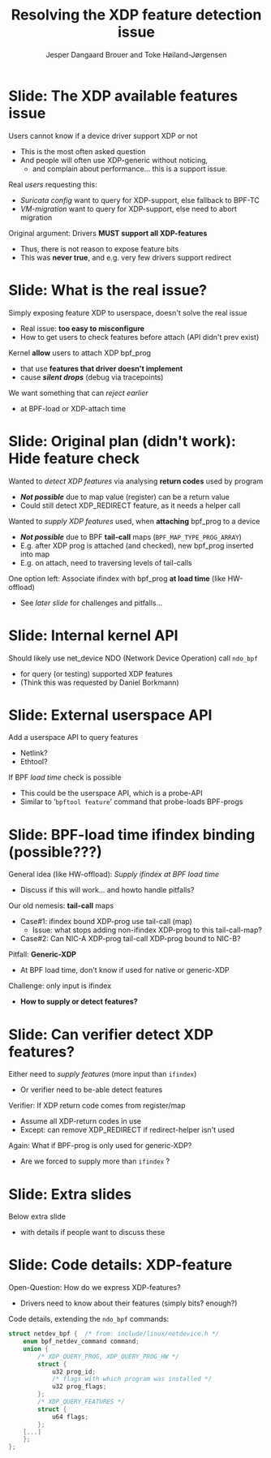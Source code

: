 # -*- fill-column: 79; -*-
#+TITLE: Resolving the XDP feature detection issue
#+AUTHOR: Jesper Dangaard Brouer and Toke Høiland-Jørgensen
#+EMAIL: brouer@redhat.com
#+REVEAL_THEME: redhat
#+REVEAL_TRANS: linear
#+REVEAL_MARGIN: 0
#+REVEAL_EXTRA_JS: { src: './reveal.js/js/custom-netconf.js'}
#+REVEAL_EXTRA_CSS: ./reveal.js/css/custom-adjust-logo.css
#+OPTIONS: reveal_center:nil reveal_control:t reveal_history:nil
#+OPTIONS: reveal_width:1600 reveal_height:900
#+OPTIONS: ^:nil tags:nil toc:nil num:nil ':t

* For conference: NetConf 2019

This presentation will be given at [[http://vger.kernel.org/netconf2019.html][Netconf 2019]].

* Export/generate presentation

This presentation is written in org-mode and exported to reveal.js HTML format.
The org-mode :export: tag determines what headlines/section are turned into
slides for the presentation.

** Setup for org-mode export to reveal.js
First, install the ox-reveal emacs package.

Package: ox-reveal git-repo and install instructions:
https://github.com/yjwen/org-reveal

** Export to HTML reveal.js

After installing ox-reveal emacs package, export to HTML reveal.js format via
keyboard shortcut: =C-c C-e R R=

The variables at document end ("Local Variables") will set up the title slide
and filter the "Slide:" prefix from headings; Emacs will ask for permission to
load them, as they will execute code.

** Export to PDF

The presentations can be converted to PDF format.  Usually the reveal.js when
run as a webserver under nodejs, have a printer option for exporting to PDF via
print to file, but we choose not run this builtin webserver.

Alternatively we found a tool called 'decktape', for exporting HTML pages to
PDF: https://github.com/astefanutti/decktape

The 'npm install' command:

 $ npm install decktape

After this the =decktape= command should be avail. If the npm install failed,
then it's possible to run the decktape.js file direct from the git-repo via the
=node= command:

#+begin_src bash
$ node ~/git/decktape/decktape.js \
    -s 1600x900 -p 100 --chrome-arg=--no-sandbox \
     xdp-feature-detection.html \
     xdp-feature-detection.pdf
#+end_src

The size is set to get slide text to fit on the page. And -p 100 makes it go
faster.


* Slides below                                                     :noexport:

Only sections with tag ":export:" will end-up in the presentation.

Colors are choosen via org-mode italic/bold high-lighting:
 - /italic/ = /green/
 - *bold*   = *yellow*
 - */italic-bold/* = red

* Slide: The XDP available features issue                            :export:

Users cannot know if a device driver support XDP or not
- This is the most often asked question
- And people will often use XDP-generic without noticing,
  - and complain about performance... this is a support issue.

Real /users/ requesting this:
- /Suricata config/ want to query for XDP-support, else fallback to BPF-TC
- /VM-migration/ want to query for XDP-support, else need to abort migration

Original argument: Drivers *MUST support all XDP-features*
  - Thus, there is not reason to expose feature bits
  - This was *never true*, and e.g. very few drivers support redirect

* Slide: What is the real issue?                                     :export:

Simply exposing feature XDP to userspace, doesn't solve the real issue
- Real issue: *too easy to misconfigure*
- How to get users to check features before attach (API didn't prev exist)

Kernel *allow* users to attach XDP bpf_prog
- that use *features that driver doesn't implement*
- cause */silent drops/* (debug via tracepoints)

We want something that can /reject earlier/
- at BPF-load or XDP-attach time

* Slide: Original plan (didn't work): Hide feature check             :export:

Wanted to /detect XDP features/ via analysing *return codes* used by program
- */Not possible/* due to map value (register) can be a return value
- Could still detect XDP_REDIRECT feature, as it needs a helper call

Wanted to /supply XDP features/ used, when *attaching* bpf_prog to a device
- */Not possible/* due to BPF *tail-call* maps (=BPF_MAP_TYPE_PROG_ARRAY=)
- E.g. after XDP prog is attached (and checked), new bpf_prog inserted into map
- E.g. on attach, need to traversing levels of tail-calls

One option left: Associate ifindex with bpf_prog *at load time* (like HW-offload)
- See /later slide/ for challenges and pitfalls...

* Slide: Internal kernel API                                         :export:

Should likely use net_device NDO (Network Device Operation) call =ndo_bpf=
- for query (or testing) supported XDP features
- (Think this was requested by Daniel Borkmann)

* Slide: External userspace API                                      :export:

Add a userspace API to query features
- Netlink?
- Ethtool?

If BPF /load time/ check is possible
- This could be the userspace API, which is a probe-API
- Similar to '=bpftool feature=' command that probe-loads BPF-progs

* Slide: BPF-load time ifindex binding (possible???)                 :export:

General idea (like HW-offload): /Supply ifindex at BPF load time/
- Discuss if this will work... and howto handle pitfalls?

Our old nemesis: *tail-call* maps
- Case#1: ifindex bound XDP-prog use tail-call (map)
  - Issue: what stops adding non-ifindex XDP-prog to this tail-call-map?
- Case#2: Can NIC-A XDP-prog tail-call XDP-prog bound to NIC-B?

Pitfall: *Generic-XDP*
- At BPF load time, don't know if used for native or generic-XDP

Challenge: only input is ifindex
- *How to supply or detect features?*

* Slide: Can verifier detect XDP features?                           :export:

Either need to /supply features/ (more input than =ifindex=)
- Or verifier need to be-able detect features

Verifier: If XDP return code comes from register/map
- Assume all XDP-return codes in use
- Except: can remove XDP_REDIRECT if redirect-helper isn't used

Again: What if BPF-prog is only used for generic-XDP?
- Are we forced to supply more than =ifindex= ?

* Slide: Extra slides                                                :export:

Below extra slide
- with details if people want to discuss these

* Slide: Code details: XDP-feature                                   :export:

Open-Question: How do we express XDP-features?
 - Drivers need to know about their features (simply bits? enough?)

Code details, extending the =ndo_bpf= commands:
#+begin_src C
struct netdev_bpf {  /* from: include/linux/netdevice.h */
	enum bpf_netdev_command command;
	union {
		/* XDP_QUERY_PROG, XDP_QUERY_PROG_HW */
		struct {
			u32 prog_id;
			/* flags with which program was installed */
			u32 prog_flags;
		};
		/* XDP_QUERY_FEATURES */
		struct {
			u64 flags;
		};
	[...]
	};
};
#+end_src

* Emacs tricks

# Local Variables:
# org-reveal-title-slide: "<h1 class=\"title\">%t</h1>
# <h2 class=\"author\">Toke Høiland-Jørgensen (Red Hat)<br/>
# Jesper Dangaard Brouer (Red Hat)<br/></h2>
# <h3>Netconf<br/>Boston, June 2019</h3>"
# org-export-filter-headline-functions: ((lambda (contents backend info) (replace-regexp-in-string "Slide: " "" contents)))
# End:
